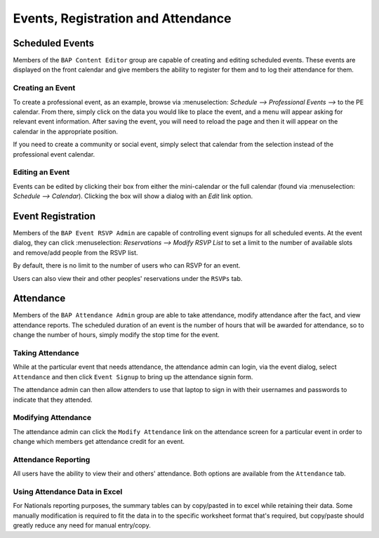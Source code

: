 .. _events:

***********************************
Events, Registration and Attendance
***********************************

.. _scheduled_events:

Scheduled Events
================

Members of the ``BAP Content Editor`` group are capable of creating and editing scheduled events. These events are displayed on the front calendar and give members the ability to register for them and to log their attendance for them.

Creating an Event
-----------------

To create a professional event, as an example, browse via :menuselection: `Schedule --> Professional Events -->` to the PE calendar. From there, simply click on the data you would like to place the event, and a menu will appear asking for relevant event information. After saving the event, you will need to reload the page and then it will appear on the calendar in the appropriate position. 

If you need to create a community or social event, simply select that calendar from the selection instead of the professional event calendar.

Editing an Event
----------------

Events can be edited by clicking their box from either the mini-calendar or the full calendar (found via :menuselection: `Schedule --> Calendar`). Clicking the box will show a dialog with an `Edit` link option.

.. _event_registration:

Event Registration
==================

Members of the ``BAP Event RSVP Admin`` are capable of controlling event signups for all scheduled events. At the event dialog, they can click :menuselection: `Reservations --> Modify RSVP List` to set a limit to the number of available slots and remove/add people from the RSVP list.

By default, there is no limit to the number of users who can RSVP for an event.

Users can also view their and other peoples' reservations under the ``RSVPs`` tab.

.. _attendance

Attendance
==========

Members of the ``BAP Attendance Admin`` group are able to take attendance, modify attendance after the fact, and view attendance reports. The scheduled duration of an event is the number of hours that will be awarded for attendance, so to change the number of hours, simply modify the stop time for the event. 

Taking Attendance
-----------------

While at the particular event that needs attendance, the attendance admin can login, via the event dialog, select ``Attendance`` and then click ``Event Signup`` to bring up the attendance signin form.

The attendance admin can then allow attenders to use that laptop to sign in with their usernames and passwords to indicate that they attended. 

Modifying Attendance
--------------------

The attendance admin can click the ``Modify Attendance`` link on the attendance screen for a particular event in order to change which members get attendance credit for an event.

Attendance Reporting
--------------------

All users have the ability to view their and others' attendance. Both options are available from the ``Attendance`` tab. 

Using Attendance Data in Excel
------------------------------

For Nationals reporting purposes, the summary tables can by copy/pasted in to excel while retaining their data. Some manually modification is required to fit the  data in to the specific worksheet format that's required, but copy/paste should greatly reduce any need for manual entry/copy.

